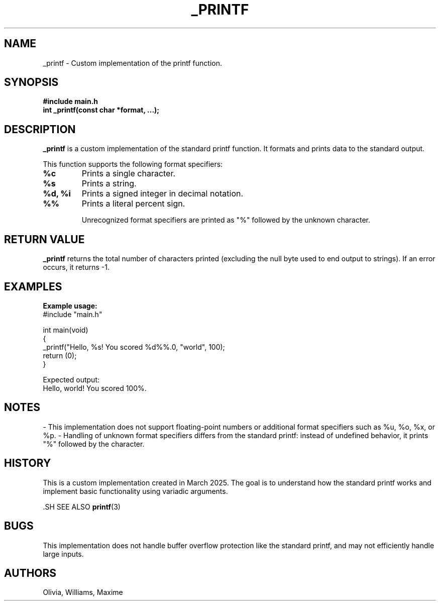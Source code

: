 .TH _PRINTF 3 "March 2025" "1.0" "Custom Printf Manual"

.SH NAME
_printf \- Custom implementation of the printf function.

.SH SYNOPSIS
.B #include "main.h"
.br
.BI "int _printf(const char *format, ...);"

.SH DESCRIPTION
.B _printf
is a custom implementation of the standard printf function. It formats and prints data to the standard output.

This function supports the following format specifiers:

.TP
.B %c
Prints a single character.
.TP
.B %s
Prints a string.
.TP
.B %d, %i
Prints a signed integer in decimal notation.
.TP
.B %%
Prints a literal percent sign.

Unrecognized format specifiers are printed as "%" followed by the unknown character.

.SH RETURN VALUE
.B _printf
returns the total number of characters printed (excluding the null byte used to end output to strings). If an error occurs, it returns -1.

.SH EXAMPLES
.B Example usage:
.nf
#include "main.h"

int main(void)
{
_printf("Hello, %s! You scored %d%%.\n", "world", 100);
return (0);
}
.fi

Expected output:
.nf
Hello, world! You scored 100%.
.fi

.SH NOTES
- This implementation does not support floating-point numbers or additional format specifiers such as %u, %o, %x, or %p.
- Handling of unknown format specifiers differs from the standard printf: instead of undefined behavior, it prints "%" followed by the character.

.SH HISTORY
This is a custom implementation created in March 2025. The goal is to understand how the standard printf works and implement basic functionality using variadic arguments.

	.SH SEE ALSO
.BR printf (3)

.SH BUGS
This implementation does not handle buffer overflow protection like the standard printf, and may not efficiently handle large inputs.

.SH AUTHORS
Olivia, Williams, Maxime

